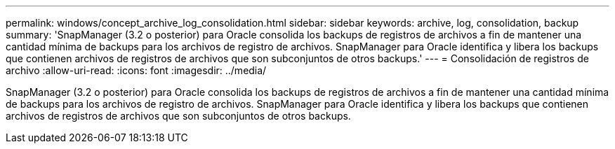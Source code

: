 ---
permalink: windows/concept_archive_log_consolidation.html 
sidebar: sidebar 
keywords: archive, log, consolidation, backup 
summary: 'SnapManager (3.2 o posterior) para Oracle consolida los backups de registros de archivos a fin de mantener una cantidad mínima de backups para los archivos de registro de archivos. SnapManager para Oracle identifica y libera los backups que contienen archivos de registros de archivos que son subconjuntos de otros backups.' 
---
= Consolidación de registros de archivo
:allow-uri-read: 
:icons: font
:imagesdir: ../media/


[role="lead"]
SnapManager (3.2 o posterior) para Oracle consolida los backups de registros de archivos a fin de mantener una cantidad mínima de backups para los archivos de registro de archivos. SnapManager para Oracle identifica y libera los backups que contienen archivos de registros de archivos que son subconjuntos de otros backups.
